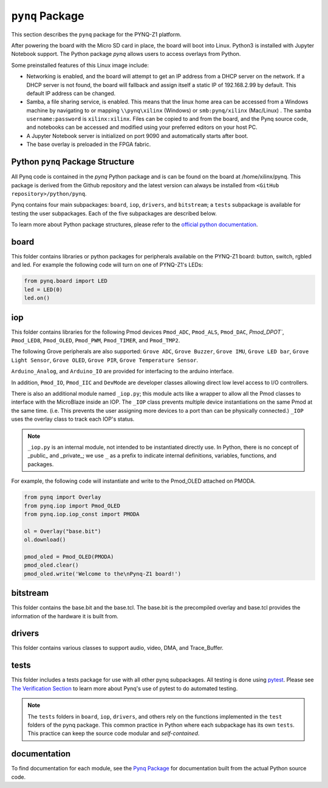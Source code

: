 *********************
``pynq`` Package
*********************

This section describes the ``pynq`` package for the PYNQ-Z1 platform. 

After powering the board with the Micro SD card in place, the board will boot into Linux. Python3 is installed with Jupyter Notebook support. The Python package `pynq` allows users to access  overlays from Python.   

Some preinstalled features of this Linux image include:

* Networking is enabled, and the board will attempt to get an IP address from a DHCP server on the network.  If a DHCP server is not found, the board will fallback and assign itself a static IP of 192.168.2.99 by default. This default IP address can be changed. 
* Samba, a file sharing service, is enabled. This means that the linux home area can be accessed from a Windows machine by navigating to or mapping ``\\pynq\xilinx`` (Windows) or ``smb:pynq/xilinx`` (Mac/Linux) .  The samba ``username:password`` is ``xilinx:xilinx``.  Files can be copied to and from the board, and the Pynq source code, and notebooks can be accessed and modified using your preferred editors on your host PC. 
* A Jupyter Notebook server is initialized on port 9090 and automatically starts after boot.
* The base overlay is preloaded in the FPGA fabric. 


Python ``pynq`` Package Structure
==================================
All Pynq code is contained in the *pynq* Python package and is can be found on the board at /home/xilinx/pynq.  This package is derived from the Github repository and the latest version can always be installed from ``<GitHub repository>/python/pynq``.

Pynq contains four main subpackages: ``board``, ``iop``, ``drivers``, and ``bitstream``; a ``tests`` subpackage is available for testing the user subpackages.  Each of the five subpackages are described below.

To learn more about Python package structures, please refer to the `official python documentation <https://docs.python.org/3.5/tutorial/modules.html#packages>`_.



board
=====
This folder contains libraries or python packages for peripherals available on the PYNQ-Z1 board: button, switch, rgbled and led.  For example the following code will turn on one of PYNQ-Z1's LEDs:

.. code-block:: python

   from pynq.board import LED
   led = LED(0)
   led.on()


iop
=====
This folder contains libraries for the following Pmod devices ``Pmod_ADC``, ``Pmod_ALS``, ``Pmod_DAC``, `Pmod_DPOT``,  ``Pmod_LED8``, ``Pmod_OLED``, ``Pmod_PWM``,  ``Pmod_TIMER``, and ``Pmod_TMP2``.

The following Grove peripherals are also supported: ``Grove ADC``, ``Grove Buzzer``, ``Grove IMU``, ``Grove LED bar``, ``Grove Light Sensor``, ``Grove OLED``,  ``Grove PIR``,  ``Grove Temperature Sensor``. 

``Arduino_Analog``, and ``Arduino_IO`` are provided for interfacing to the arduino interface. 

In addition, ``Pmod_IO``, ``Pmod_IIC`` and ``DevMode`` are developer classes allowing direct low level access to I/O controllers.

There is also an additional module named ``_iop.py``; this module acts like a wrapper to allow all the Pmod classes to interface with the MicroBlaze inside an IOP.  The ``_IOP`` class prevents multiple device instantiations on the same Pmod at the same time. (i.e. This prevents the user assigning more devices to a port than can be physically connected.)  ``_IOP`` uses the overlay class to track each IOP's status. 

.. note:: ``_iop.py`` is an internal module, not intended to be instantiated directly use. In Python, there is no concept of _public_ and _private_; we use ``_`` as a prefix to indicate internal definitions, variables, functions, and packages.


For example, the following code will instantiate and write to the Pmod_OLED attached on PMODA.

.. code-block:: python

   from pynq import Overlay
   from pynq.iop import Pmod_OLED
   from pynq.iop.iop_const import PMODA

   ol = Overlay("base.bit")
   ol.download()

   pmod_oled = Pmod_OLED(PMODA)
   pmod_oled.clear()
   pmod_oled.write('Welcome to the\nPynq-Z1 board!')

bitstream
===========

This folder contains the base.bit and the base.tcl. The base.bit is the precompiled overlay and base.tcl provides the information of the hardware it is built from.


drivers
=========

This folder contains various classes to support audio, video, DMA, and Trace_Buffer.


tests
======

This folder includes a tests package for use with all other pynq subpackages.  All testing is done using `pytest <http://pytest.org/latest/>`_.  Please see `The Verification Section <12_verification.html>`_ to learn more about Pynq's use of pytest to do automated testing.

.. note:: The ``tests`` folders in ``board``, ``iop``, ``drivers``, and others rely on the functions implemented in the ``test`` folders of the pynq package. This common practice in Python where each subpackage has its own ``tests``.  This practice can keep the source code modular and *self-contained*.

documentation
=============================
To find documentation for each module, see the `Pynq Package <modules.html>`_ for documentation built from the actual Python source code.

